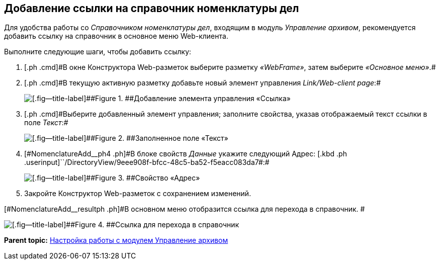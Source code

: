 
== Добавление ссылки на справочник номенклатуры дел

[[NomenclatureAdd__context_oxb_hsh_s4b]]
Для удобства работы со [.dfn .term]_Справочником номенклатуры дел_, входящим в модуль [.dfn .term]_Управление архивом_, рекомендуется добавить ссылку на справочник в основное меню Web-клиента.

Выполните следующие шаги, чтобы добавить ссылку:

. [#NomenclatureAdd__step1]#[.ph .cmd]#В окне Конструктора Web-разметок выберите разметку [.keyword .parmname]_«WebFrame»_, затем выберите [.keyword .parmname]_«Основное меню»_.##
. [#NomenclatureAdd__step2]#[.ph .cmd]#В текущую активную разметку добавьте новый элемент управления [.keyword .parmname]_Link/Web-client page_:##
+
image::addLinkControl.png[[.fig--title-label]##Figure 1. ##Добавление элемента управления «Ссылка»]
. [#NomenclatureAdd__step3]#[.ph .cmd]#Выберите добавленный элемент управления; заполните свойства, указав отображаемый текст ссылки в поле [.keyword .parmname]_Текст_:##
+
image::assignProperty.png[[.fig--title-label]##Figure 2. ##Заполненное поле «Текст»]
. [.ph .cmd]#[#NomenclatureAdd__ph4 .ph]#В блоке свойств [.keyword .parmname]_Данные_ укажите следующий Адрес:# [.kbd .ph .userinput]``/DirectoryView/9eee908f-bfcc-48c5-ba52-f5eacc083da7#:#
+
[[NomenclatureAdd__stepxmp4]]
image::assignProperty2.png[[.fig--title-label]##Figure 3. ##Свойство «Адрес»]
. [.ph .cmd]#Закройте Конструктор Web-разметок с сохранением изменений.#

[#NomenclatureAdd__resultph .ph]#В основном меню отобразится ссылка для перехода в справочник. #

image::nomenclatureAdded.png[[.fig--title-label]##Figure 4. ##Ссылка для перехода в справочник]

*Parent topic:* xref:../topics/ArchiveManagementPreparation.html[Настройка работы с модулем Управление архивом]
